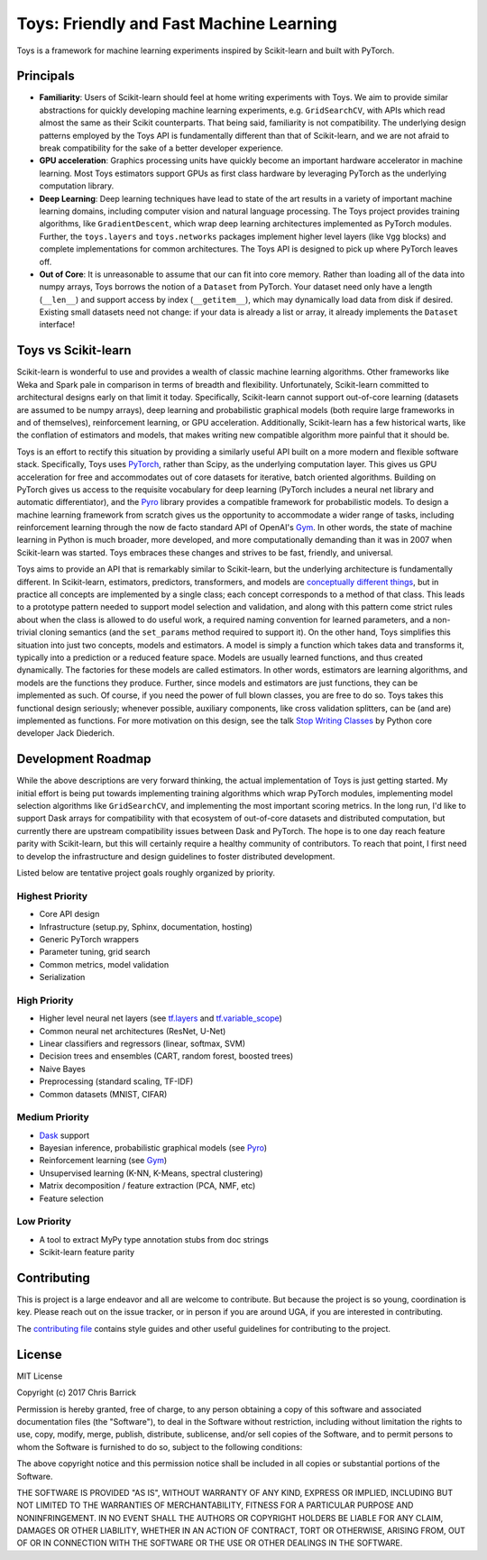 ================================================================================
                    Toys: Friendly and Fast Machine Learning
================================================================================

Toys is a framework for machine learning experiments inspired by Scikit-learn and built with PyTorch.


Principals
==========
- **Familiarity**: Users of Scikit-learn should feel at home writing experiments with Toys. We aim to provide similar abstractions for quickly developing machine learning experiments, e.g. ``GridSearchCV``, with APIs which read almost the same as their Scikit counterparts. That being said, familiarity is not compatibility. The underlying design patterns employed by the Toys API is fundamentally different than that of Scikit-learn, and we are not afraid to break compatibility for the sake of a better developer experience.
- **GPU acceleration**: Graphics processing units have quickly become an important hardware accelerator in machine learning. Most Toys estimators support GPUs as first class hardware by leveraging PyTorch as the underlying computation library.
- **Deep Learning**: Deep learning techniques have lead to state of the art results in a variety of important machine learning domains, including computer vision and natural language processing. The Toys project provides training algorithms, like ``GradientDescent``, which wrap deep learning architectures implemented as PyTorch modules. Further, the ``toys.layers`` and ``toys.networks`` packages implement higher level layers (like ``Vgg`` blocks) and complete implementations for common architectures. The Toys API is designed to pick up where PyTorch leaves off.
- **Out of Core**: It is unreasonable to assume that our can fit into core memory. Rather than loading all of the data into numpy arrays, Toys borrows the notion of a ``Dataset`` from PyTorch. Your dataset need only have a length (``__len__``) and support access by index (``__getitem__``), which may dynamically load data from disk if desired. Existing small datasets need not change: if your data is already a list or array, it already implements the ``Dataset`` interface!


Toys vs Scikit-learn
====================
Scikit-learn is wonderful to use and provides a wealth of classic machine learning algorithms. Other frameworks like Weka and Spark pale in comparison in terms of breadth and flexibility. Unfortunately, Scikit-learn committed to architectural designs early on that limit it today. Specifically, Scikit-learn cannot support out-of-core learning (datasets are assumed to be numpy arrays), deep learning and probabilistic graphical models (both require large frameworks in and of themselves), reinforcement learning, or GPU acceleration. Additionally, Scikit-learn has a few historical warts, like the conflation of estimators and models, that makes writing new compatible algorithm more painful that it should be.

Toys is an effort to rectify this situation by providing a similarly useful API built on a more modern and flexible software stack. Specifically, Toys uses `PyTorch`_, rather than Scipy, as the underlying computation layer. This gives us GPU acceleration for free and accommodates out of core datasets for iterative, batch oriented algorithms. Building on PyTorch gives us access to the requisite vocabulary for deep learning (PyTorch includes a neural net library and automatic differentiator), and the `Pyro`_ library provides a compatible framework for probabilistic models. To design a machine learning framework from scratch gives us the opportunity to accommodate a wider range of tasks, including reinforcement learning through the now de facto standard API of OpenAI's `Gym`_. In other words, the state of machine learning in Python is much broader, more developed, and more computationally demanding than it was in 2007 when Scikit-learn was started. Toys embraces these changes and strives to be fast, friendly, and universal.

Toys aims to provide an API that is remarkably similar to Scikit-learn, but the underlying architecture is fundamentally different. In Scikit-learn, estimators, predictors, transformers, and models are `conceptually different things <http://scikit-learn.org/stable/developers/contributing.html#apis-of-scikit-learn-objects>`_, but in practice all concepts are implemented by a single class; each concept corresponds to a method of that class. This leads to a prototype pattern needed to support model selection and validation, and along with this pattern come strict rules about when the class is allowed to do useful work, a required naming convention for learned parameters, and a non-trivial cloning semantics (and the ``set_params`` method required to support it). On the other hand, Toys simplifies this situation into just two concepts, models and estimators. A model is simply a function which takes data and transforms it, typically into a prediction or a reduced feature space. Models are usually learned functions, and thus created dynamically. The factories for these models are called estimators. In other words, estimators are learning algorithms, and models are the functions they produce. Further, since models and estimators are just functions, they can be implemented as such. Of course, if you need the power of full blown classes, you are free to do so. Toys takes this functional design seriously; whenever possible, auxiliary components, like cross validation splitters, can be (and are) implemented as functions. For more motivation on this design, see the talk `Stop Writing Classes`_ by Python core developer Jack Diederich.

.. _Gym: https://gym.openai.com/
.. _Pyro: http://pyro.ai/
.. _PyTorch: http://pytorch.org/
.. _Stop Writing Classes: https://www.youtube.com/watch?v=o9pEzgHorH0


Development Roadmap
===================
While the above descriptions are very forward thinking, the actual implementation of Toys is just getting started. My initial effort is being put towards implementing training algorithms which wrap PyTorch modules, implementing model selection algorithms like ``GridSearchCV``, and implementing the most important scoring metrics. In the long run, I'd like to support Dask arrays for compatibility with that ecosystem of out-of-core datasets and distributed computation, but currently there are upstream compatibility issues between Dask and PyTorch. The hope is to one day reach feature parity with Scikit-learn, but this will certainly require a healthy community of contributors. To reach that point, I first need to develop the infrastructure and design guidelines to foster distributed development.

Listed below are tentative project goals roughly organized by priority.

Highest Priority
----------------
- Core API design
- Infrastructure (setup.py, Sphinx, documentation, hosting)
- Generic PyTorch wrappers
- Parameter tuning, grid search
- Common metrics, model validation
- Serialization

High Priority
-------------
- Higher level neural net layers (see `tf.layers`_ and `tf.variable_scope`_)
- Common neural net architectures (ResNet, U-Net)
- Linear classifiers and regressors (linear, softmax, SVM)
- Decision trees and ensembles (CART, random forest, boosted trees)
- Naive Bayes
- Preprocessing (standard scaling, TF-IDF)
- Common datasets (MNIST, CIFAR)

Medium Priority
---------------
- `Dask`_ support
- Bayesian inference, probabilistic graphical models (see `Pyro`_)
- Reinforcement learning (see `Gym`_)
- Unsupervised learning (K-NN, K-Means, spectral clustering)
- Matrix decomposition / feature extraction (PCA, NMF, etc)
- Feature selection

Low Priority
------------
- A tool to extract MyPy type annotation stubs from doc strings
- Scikit-learn feature parity


.. _Dask: https://dask.pydata.org/en/latest/
.. _Gym: https://gym.openai.com/
.. _Pyro: http://pyro.ai/
.. _PyTorch: http://pytorch.org/
.. _tf.layers: https://www.tensorflow.org/api_guides/python/contrib.layers
.. _tf.variable_scope: https://www.tensorflow.org/api_docs/python/tf/variable_scope


Contributing
============

This is project is a large endeavor and all are welcome to contribute. But because the project is so young, coordination is key. Please reach out on the issue tracker, or in person if you are around UGA, if you are interested in contributing.

The `contributing file`_ contains style guides and other useful guidelines for contributing to the project.

.. _contributing file: https://github.com/cbarrick/toys/tree/master/CONTRIBUTING.rst


License
=======

MIT License

Copyright (c) 2017 Chris Barrick

Permission is hereby granted, free of charge, to any person obtaining a copy
of this software and associated documentation files (the "Software"), to deal
in the Software without restriction, including without limitation the rights
to use, copy, modify, merge, publish, distribute, sublicense, and/or sell
copies of the Software, and to permit persons to whom the Software is
furnished to do so, subject to the following conditions:

The above copyright notice and this permission notice shall be included in all
copies or substantial portions of the Software.

THE SOFTWARE IS PROVIDED "AS IS", WITHOUT WARRANTY OF ANY KIND, EXPRESS OR
IMPLIED, INCLUDING BUT NOT LIMITED TO THE WARRANTIES OF MERCHANTABILITY,
FITNESS FOR A PARTICULAR PURPOSE AND NONINFRINGEMENT. IN NO EVENT SHALL THE
AUTHORS OR COPYRIGHT HOLDERS BE LIABLE FOR ANY CLAIM, DAMAGES OR OTHER
LIABILITY, WHETHER IN AN ACTION OF CONTRACT, TORT OR OTHERWISE, ARISING FROM,
OUT OF OR IN CONNECTION WITH THE SOFTWARE OR THE USE OR OTHER DEALINGS IN THE
SOFTWARE.
